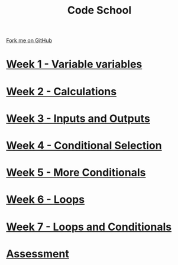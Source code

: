 #+STARTUP:indent
#+HTML_HEAD: <link rel="stylesheet" type="text/css" href="pages/css/styles.css"/>
#+HTML_HEAD_EXTRA: <link href='http://fonts.googleapis.com/css?family=Ubuntu+Mono|Ubuntu' rel='stylesheet' type='text/css'>
#+OPTIONS: f:nil author:nil num:nil creator:nil timestamp:nil  toc:nil
#+TITLE: Code School
#+AUTHOR: Stephen Brown


#+BEGIN_HTML
<div class="github-fork-ribbon-wrapper left">
    <div class="github-fork-ribbon">
        <a href="https://github.com/stsb11/9-CS-codeSchool">Fork me on GitHub</a>
    </div>
</div>
#+END_HTML
* [[file:pages/1_Lesson.html][Week 1 - Variable variables]]
:PROPERTIES:
:HTML_CONTAINER_CLASS: link-heading
:END:
* [[file:pages/2_Lesson.html][Week 2 - Calculations]]
:PROPERTIES:
:HTML_CONTAINER_CLASS: link-heading
:END:      
* [[file:pages/3_Lesson.html][Week 3 - Inputs and Outputs]] 
:PROPERTIES:
:HTML_CONTAINER_CLASS: link-heading
:END:
* [[file:pages/4_Lesson.html][Week 4 - Conditional Selection ]]
:PROPERTIES:
:HTML_CONTAINER_CLASS: link-heading
:END:      
* [[file:pages/5_Lesson.html][Week 5 - More Conditionals ]]
:PROPERTIES:
:HTML_CONTAINER_CLASS: link-heading
:END:      
* [[file:pages/6_Lesson.html][Week 6 - Loops]]
:PROPERTIES:
:HTML_CONTAINER_CLASS: link-heading
:END:    
* [[file:pages/7_Lesson.html][Week 7 - Loops and Conditionals]]
:PROPERTIES:
:HTML_CONTAINER_CLASS: link-heading
:END:
* [[file:pages/assessment.html][Assessment]]
:PROPERTIES:
:HTML_CONTAINER_CLASS: link-heading
:END:

